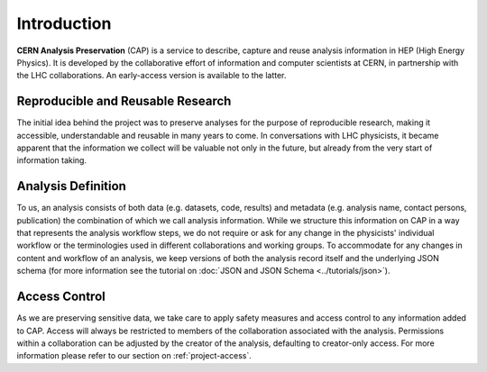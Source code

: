Introduction
==================

**CERN Analysis Preservation** (CAP) is a service to describe, capture and reuse analysis information in HEP (High Energy Physics).
It is developed by the collaborative effort of information and computer scientists at CERN, in partnership with the LHC collaborations. An early-access version is available to the latter.

Reproducible and Reusable Research
---------------------------------

The initial idea behind the project was to preserve analyses for the purpose of reproducible research, making it accessible, understandable and reusable in many years to come. In conversations with LHC physicists, it became apparent that the information we collect will be valuable not only in the future, but already from the very start of information taking.

.. _introduction-analysis:

Analysis Definition
---------------------------------

To us, an analysis consists of both data (e.g. datasets, code, results) and metadata (e.g. analysis name, contact persons, publication) the combination of which we call analysis information. While we structure this information on CAP in a way that represents the analysis workflow steps, we do not require or ask for any change in the physicists' individual workflow or the terminologies used in different collaborations and working groups.
To accommodate for any changes in content and workflow of an analysis, we keep versions of both the analysis record itself and the underlying JSON schema (for more information see the tutorial on :doc:`JSON and JSON Schema <../tutorials/json>`).

Access Control
---------------------------------

As we are preserving sensitive data, we take care to apply safety measures and access control to any information added to CAP. Access will always be restricted to members of the collaboration associated with the analysis. Permissions within a collaboration can be adjusted by the creator of the analysis, defaulting to creator-only access. For more information please refer to our section on :ref:`project-access`.

